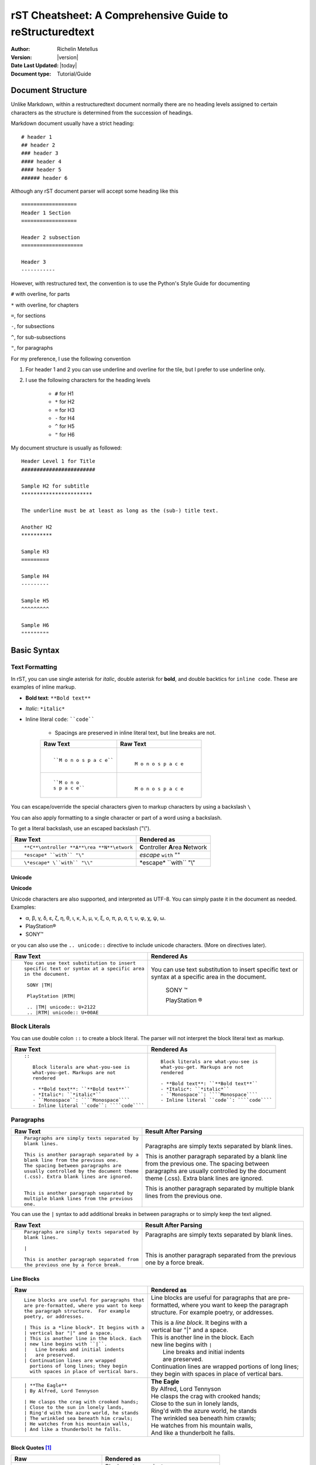 .. _rstCheatsheetGuide:

rST Cheatsheet: A Comprehensive Guide to reStructuredtext
##########################################################

:Author: Richelin Metellus
:Version: |version|
:Date Last Updated: |today|
:Document type: Tutorial/Guide

Document Structure
******************

Unlike Markdown, within a restructuredtext document normally there are no heading levels 
assigned to certain characters as the structure is determined from the succession 
of headings. 

Markdown document usually have a strict heading::
    
    # header 1 
    ## header 2 
    ### header 3
    #### header 4
    #### header 5 
    ###### header 6

Although any rST document parser will accept some heading like this 
::

    ==================
    Header 1 Section
    ==================

    Header 2 subsection 
    ====================

    Header 3 
    -----------

However, with restructured text, the convention is to use the Python's Style 
Guide for documenting

``#`` with overline, for parts

``*`` with overline, for chapters

``=``, for sections

``-``, for subsections

``^``, for sub-subsections

``"``, for paragraphs

For my preference, I use the following convention

1. For header 1 and 2 you can use underline and overline for the tile, but I prefer 
   to use underline only.
#. I use the following characters for the heading levels

    * ``#`` for H1
    * ``*`` for H2
    * ``=`` for H3
    * ``-`` for H4
    * ``^`` for H5
    * ``"`` for H6


My document structure is usually as followed::

    Header Level 1 for Title 
    ########################

    Sample H2 for subtitle
    ***********************

    The underline must be at least as long as the (sub-) title text.

    Another H2
    **********

    Sample H3
    =========

    Sample H4
    ---------

    Sample H5
    ^^^^^^^^^

    Sample H6
    """""""""

Basic Syntax
*************

Text Formatting 
================

In rST, you can use single asterisk for *italic*,  double 
asterisk for **bold**, and double backtics for ``inline code``. These are examples 
of inline markup.

- **Bold text**: ``**Bold text**``
- *Italic*: ``*italic*``
- Inline literal ``code``: ````code````

    - Spacings are preserved in inline literal text, but line breaks are not.

    +----------------------------------------------------+----------------------------------------------------+
    | **Raw Text**                                       | **Raw Text**                                       |
    +----------------------------------------------------+----------------------------------------------------+
    | ::                                                 |   |                                                |
    |                                                    |                                                    |
    |    ``M o n o s p a c e``                           |    ``M o n o s p a c e``                           |
    |                                                    |                                                    |
    +----------------------------------------------------+----------------------------------------------------+
    | ::                                                 |  |                                                 |
    |                                                    |                                                    |
    |    ``M o n o                                       |    ``M o n o                                       |
    |    s p a c e``                                     |    s p a c e``                                     |
    |                                                    |                                                    |
    +----------------------------------------------------+----------------------------------------------------+
    

You can escape/override the special characters given to markup characters 
by using a backslash ``\`` 

You can also apply formatting to a single character or part of a word using 
a backslash.

To get a literal backslash, use an escaped backslash ("\\"). 

+----------------------------------------------------+------------------------------------------------+
| **Raw Text**                                       | **Rendered as**                                |
+----------------------------------------------------+------------------------------------------------+
| ::                                                 |                                                |
|                                                    |                                                |
|    **C**\ontroller **A**\rea **N**\etwork          | **C**\ontroller **A**\rea **N**\etwork         |
|                                                    |                                                |
+----------------------------------------------------+------------------------------------------------+
| ::                                                 |                                                |
|                                                    |                                                |
|    *escape* ``with`` "\"                           | *escape* ``with`` "\"                          |
+----------------------------------------------------+------------------------------------------------+
| ::                                                 |                                                |
|                                                    |                                                |
|    \*escape* \``with`` "\\"                        | \*escape* \``with`` "\\"                       |
+----------------------------------------------------+------------------------------------------------+

Unicode 
---------

**Unicode** 

Unicode characters are also supported, and interpreted as UTF-8. You can simply 
paste it in the document as needed. Examples:

* α, β, γ, δ, ε, ζ, η, θ, ι, κ, λ, μ, ν, ξ, ο, π, ρ, σ, τ, υ, φ, χ, ψ, ω.
* PlayStation®
* SONY™

or you can also use the ``.. unicode::`` directive to include unicode characters.
(More on directives later).

+---------------------------------------------+---------------------------------------------+
| **Raw Text**                                | **Rendered As**                             |
+---------------------------------------------+---------------------------------------------+
| ::                                          |                                             |
|                                             |                                             |
|   You can use text substitution to insert   |You can use text substitution to insert      |
|   specific text or syntax at a specific area|specific text or syntax at a specific area   |
|   in the document.                          |in the document.                             |
|                                             |                                             |
|    SONY |TM|                                | SONY |TM|                                   |
|                                             |                                             |
|    PlayStation |RTM|                        | PlayStation |RTM|                           |                                   
|                                             |                                             |
|    .. |TM| unicode:: U+2122                 | .. |TM| unicode:: U+2122                    |
|    .. |RTM| unicode:: U+00AE                | .. |RTM| unicode:: U+00AE                   |
|                                             |                                             |
|                                             |                                             |
+---------------------------------------------+---------------------------------------------+

Block Literals 
===============

You can use double colon ``::`` to create a block literal. The parser will not 
interpret the block literal text as markup.

+-------------------------------------------------------+-------------------------------------------------------+
| **Raw Text**                                          | **Rendered As**                                       |   
+-------------------------------------------------------+-------------------------------------------------------+
| ::                                                    |                                                       |
|                                                       |                                                       |
|   ::                                                  |::                                                     |
|                                                       |                                                       |
|      Block literals are what-you-see is               |   Block literals are what-you-see is                  |
|      what-you-get. Markups are not                    |   what-you-get. Markups are not                       |
|      rendered                                         |   rendered                                            |
|                                                       |                                                       |                
|      - **Bold text**: ``**Bold text**``               |   - **Bold text**: ``**Bold text**``                  |
|      - *Italic*: ``*italic*``                         |   - *Italic*: ``*italic*``                            |                      
|      - ``Monospace``: ````Monospace````               |   - ``Monospace``: ````Monospace````                  |
|      - Inline literal ``code``: ````code````          |   - Inline literal ``code``: ````code````             |
|                                                       |                                                       |
+-------------------------------------------------------+-------------------------------------------------------+

Paragraphs 
===========

+---------------------------------------------+---------------------------------------------+
| **Raw Text**                                |      **Result After Parsing**               |
+---------------------------------------------+---------------------------------------------+
| ::                                          |                                             |
|                                             |                                             |
|    Paragraphs are simply texts separated by | Paragraphs are simply texts separated by    | 
|    blank lines.                             | blank lines.                                |
|                                             |                                             |  
|    This is another paragraph separated by a | This is another paragraph separated by a    |     
|    blank line from the previous one.        | blank line from the previous one.           |                         
|    The spacing between paragraphs are       | The spacing between paragraphs are          |
|    usually controlled by the document theme | usually controlled by the document theme    |   
|    (.css). Extra blank lines are ignored.   | (.css). Extra blank lines are ignored.      |
|                                             |                                             |
|                                             |                                             |
|    This is another paragraph separated by   | This is another paragraph separated by      |     
|    multiple blank lines from the previous   | multiple blank lines from the previous      |
|    one.                                     | one.                                        |
+---------------------------------------------+---------------------------------------------+

You can use the ``|`` syntax to add additional breaks in between paragraphs or to simply 
keep the text aligned.

+---------------------------------------------+---------------------------------------------+
| **Raw Text**                                |      **Result After Parsing**               |
+---------------------------------------------+---------------------------------------------+
| ::                                          |                                             |
|                                             |                                             |
|    Paragraphs are simply texts separated by | Paragraphs are simply texts separated by    | 
|    blank lines.                             | blank lines.                                |
|                                             |                                             |
|    |                                        | |                                           |
|                                             |                                             |  
|    This is another paragraph separated from | This is another paragraph separated from    |     
|    the previous one by a force break.       | the previous one by a force break.          |                         
+---------------------------------------------+---------------------------------------------+

Line Blocks 
------------

+----------------------------------------------+----------------------------------------------+
| **Raw**                                      | **Rendered as**                              |
+----------------------------------------------+----------------------------------------------+
| ::                                           |                                              |
|                                              |                                              |
|   Line blocks are useful for paragraphs that |   Line blocks are useful for paragraphs that |
|   are pre-formatted, where you want to keep  |   are pre-formatted, where you want to keep  |               
|   the paragraph structure.  For example      |   the paragraph structure.  For example      |         
|   poetry, or addresses.                      |   poetry, or addresses.                      |   
|                                              |                                              |                       
|   | This is a *line block*. It begins with a |   | This is a *line block*. It begins with a |            
|   | vertical bar "|" and a space.            |   | vertical bar "|" and a space.            |                   
|   | This is another line in the block. Each  |   | This is another line in the block. Each  |               
|   | new line begins with ``|``.              |   | new line begins with ``|``               |                   
|   |   Line breaks and initial indents        |   |    Line breaks and initial indents       |                       
|   |   are preserved.                         |   |    are preserved.                        |                   
|   | Continuation lines are wrapped           |   | Continuation lines are wrapped           |                   
|     portions of long lines; they begin       |     portions of long lines; they begin       |                   
|     with spaces in place of vertical bars.   |     with spaces in place of vertical bars.   |    
|                                              |                                              |
+----------------------------------------------+----------------------------------------------+
| ::                                           |                                              |
|                                              |                                              |
|    | **The Eagle**                           |   | **The Eagle**                            |                                        
|    | By Alfred, Lord Tennyson                |   | By Alfred, Lord Tennyson                 |
|                                              |                                              |
|    | He clasps the crag with crooked hands;  |   | He clasps the crag with crooked hands;   | 
|    | Close to the sun in lonely lands,       |   | Close to the sun in lonely lands,        |  
|    | Ring'd with the azure world, he stands  |   | Ring'd with the azure world, he stands   | 
|    | The wrinkled sea beneath him crawls;    |   | The wrinkled sea beneath him crawls;     |     
|    | He watches from his mountain walls,     |   | He watches from his mountain walls,      |    
|    | And like a thunderbolt he falls.        |   | And like a thunderbolt he falls.         |  
|                                              |                                              | 
|                                              |                                              | 
+----------------------------------------------+----------------------------------------------+

Block Quotes [1]_
------------------

+----------------------------------------------+-----------------------------------------------+
| **Raw**                                      | **Rendered as**                               |
+----------------------------------------------+-----------------------------------------------+
| ::                                           |                                               |
|                                              |                                               |
|   Block quotes are just:                     |   Block quotes are just:                      |
|                                              |                                               |
|       Indented paragraphs,                   |       Indented paragraphs,                    |
|                                              |                                               |
|           and they may nest.                 |           and they may nest.                  |
+----------------------------------------------+-----------------------------------------------+

Inserting Comments 
===================

You can add a comment in the document using the markup ``..`` syntax 
followed by the comment text. 

.. note:: Comments are ignored by the parser.

+---------------------------------------------+---------------------------------------------+
| **Raw Text**                                |      **Result After Parsing**               |
+---------------------------------------------+---------------------------------------------+
| ::                                          |                                             |
|                                             |                                             |
|   .. This single line comment is ignored.   |   .. This single line comment is ignored.   |
|   This is a text below the comment (No blank|   This is a text below the comment (No blank|
|   line after the comment, so we might get   |   line after the comment, so we might get   |  
|   a warning from parser).                   |   a warning from parser).                   |              
+---------------------------------------------+---------------------------------------------+
| ::                                          |                                             |
|                                             |                                             |
|   .. This is a multi-line comment.          |   .. This is a multi-line comment.          |
|      it is also ignored by the parser.      |      it is also ignored by the parser.      |
|      Whitespace and indentation matter.     |      Whitespace and indentation matter.     |
|                                             |                                             |
|   This is a text below the comment,         |   This is a text below the comment,         |                                                        
|   separated by a blank line.                |   separated by a blank line.                |          
+---------------------------------------------+---------------------------------------------+

**Empty comment**

An empty comment starts with ``..``  surrounded by blank lines before and after the ``..`` 
and contains no text.

+---------------------------------------------+---------------------------------------------+
| **Raw Text**                                |      **Result After Parsing**               |
+---------------------------------------------+---------------------------------------------+
| ::                                          |                                             |
|                                             |                                             |
|   Believe it or not, an empty comment syntax| Believe it or not, an empty comment syntax  |
|   is added below this line.                 | is added below this line.                   |
|                                             |                                             |
|   ..                                        | ..                                          |                
|                                             |                                             |
|   Another paragraph below the empty comment | Another paragraph below the empty comment   |
|   separated by a blank line.                | separated by a blank line.                  |
+---------------------------------------------+---------------------------------------------+

Lists 
*******

Bulleted List 
===============

You can also create an unordered list using ``-``, ``*`` or ``+`` for 
bullet points:

+----------------------------------------------------+----------------------------------------------------+
| **Raw Text**                                       | **Rendered as**                                    |
+----------------------------------------------------+----------------------------------------------------+
| ::                                                 |                                                    |
|                                                    |                                                    |
|   - hey, i'm a bullet point.                       |   - hey, i'm a bullet point.                       | 
|   - another bullet point.                          |   - another bullet point.                          |  
|                                                    |                                                    |
|       - Use an empty line + indentation (3         |       - Use an empty line + indentation (3         |                                           
|         or 4 spaces) for sub element. Whilst       |         or 4 spaces) for sub element. Whilst       |                                        
|         editing the paragraph if it spans over     |         editing the paragraph if it spans over     |                                              
|         2 or more lines, keep the text aligned     |         2 or more lines, keep the text aligned     |                                              
|         and properly indented.                     |         and properly indented.                     |                             
|       - Another sub-item. No blank line needed     |       - Another sub-item. No blank line needed     |                                              
|         beforehand but you can add one if you      |         beforehand but you can add one if you      |                                             
|         would like.                                |         would like.                                |                  
|                                                    |                                                    |    
|   - Keep an blank line in between top element      |   - Keep an blank line in between top element      |                                             
|     and sub-elements.                              |     and sub-elements.                              |
|                                                    |                                                    |
|                                                    |                                                    | 
+----------------------------------------------------+----------------------------------------------------+
| ::                                                 |                                                    |
|                                                    |                                                    |
|   + a bullet point using the ``+`` syntax          |   + a bullet point using the ``+`` syntax          |
|                                                    |                                                    |  
|   * another bullet point using the ``*`` syntax.   |   * another bullet point using the ``*`` syntax.   |
|     When mixing syntax, keep a blank line in       |     When mixing syntax, keep a blank line in       |
|     between to avoid warning.                      |     between to avoid warning.                      |
|                                                    |                                                    |
|   - another bullet point using ``-``               |   - another bullet point using ``-``               |
|                                                    |                                                    |
|                                                    |                                                    |              
|                                                    |                                                    |   
+----------------------------------------------------+----------------------------------------------------+


Numbered/Enumerated List 
========================

You can also create enumerated list using the following syntax pattern:

* A number followed immediately by a period (``.``) with no space. 

    * You can also use roman numerals followed by ``.``. 

* You can also use capital letters or lower case letters

* ``#.`` syntax can help with auto-numbering

    * Usually this will start at 1, but you can also specify the number at 
      which the list should start.

+----------------------------------------------------+----------------------------------------------------+
| **Raw Text**                                       | **Rendered as**                                    |
+----------------------------------------------------+----------------------------------------------------+
| ::                                                 |                                                    |
|                                                    |                                                    |    
|   **Ordered list**                                 |   **Ordered list**                                 |                    
|                                                    |                                                    | 
|    1. item 1 in the list                           |    1. item 1 in the list                           |   
|    2. item 2                                       |    2. item 2                                       |               
|    #. use ``#.`` for auto-numbering                |    #. use ``#.`` for auto-numbering                |                                      
|                                                    |                                                    |     
|    You can also specify the number at which        |    You can also specify the number at which        |                                              
|    the list should start                           |    the list should start                           |                           
|                                                    |                                                    | 
|    10. Item 10                                     |    10. Item 10                                     |                 
|    #. Item 11                                      |    #. Item 11                                      |                
|    #. so on and so forth                           |    #. so on and so forth                           |                          
|                                                    |                                                    |      
|    You can also have nested list                   |    You can also have nested list                   |                                    
|                                                    |                                                    |                                  
|    1. Item 1                                       |    1. Item 1                                       |                
|                                                    |                                                    |      
|        I. Item one using ``I.`` roman numerals     |        I. Item one using ``I.`` roman numerals     |                                                  
|        #. Roman numeral item number ``II.``        |        #. Roman numeral item number ``II.``        |                                               
|        #. So on and so forth                       |        #. So on and so forth                       |                                
|                                                    |                                                    |
|    #. Item 2                                       |    #. Item 2                                       |                                                                        
|                                                    |                                                    |     
|        A. Another sub list. First item using       |        A. Another sub list. First item using       |                                                                                                              
|           ``A.`` as a capital letter for           |           ``A.`` as a capital letter for           |                                                                                              
|           ordering.                                |           ordering.                                |                            
|        #. Sub list, 2nd item (auto numbering)      |        #. Sub list, 2nd item (auto numbering)      |                                                                                                        
|                                                    |                                                    |         
|    #. Item 3                                       |    #. Item 3                                       |                                                                        
|                                                    |                                                    |     
|        a. Another sub list , using lower case      |        a. Another sub list , using lower case      |
|           letter                                   |           letter                                   |                                                                                                                
|        #. Item b                                   |        #. Item b                                   |                                                                            
|                                                    |                                                    |                                                              
|    #. Item 4                                       |    #. Item 4                                       |                                                                        
|                                                    |                                                    |     
|        1. using sub nested                         |        1. using sub nested                         |                                                                                      
|        #. item 2                                   |        #. item 2                                   |                                                                            
|                                                    |                                                    |
|                                                    |                                                    |
+----------------------------------------------------+----------------------------------------------------+

Mixing List 
============

You can also mix bulleted list and enumerated list.

+----------------------------------------------------+----------------------------------------------------+
| **Raw Text**                                       | **Rendered as**                                    |
+----------------------------------------------------+----------------------------------------------------+
| ::                                                 |    |                                               |
|                                                    |                                                    |                                                                                                                                          
|    1. A list as top level element                  |    1. A list as top level element                  |                                                                                                                                                                                 
|                                                    |                                                    |                                                                                                                                                  
|    * a bullet point                                |    * a bullet point                                |                                                                                                                                                                    
|                                                    |                                                    |
|        * another bullet point                      |        * another bullet point                      |                                                                                                                                                                              
|                                                    |                                                    |                                                                                          
|                                                    |                                                    |                                                                                                                                                   
|    * A bullet point as top level element           |    * A bullet point as top level element           |                                                                                                                                                                                         
|                                                    |                                                    |                                                                                      
|        1. a list of sub element                    |        1. a list of sub element                    |                                                                                                                                                                                
|        #. another list element                     |        #. another list element                     |                                                                                                                     
|                                                    |                                                    |                                                        
|           | ...                                    |          | ...                                     |                                                                                                   
|                                                    |                                                    | 
|        5. jump to item 5                           |        5. jump to item 5                           |                                                                                   
|                                                    |                                                    |                                                          
|                                                    |                                                    |                                                          
+----------------------------------------------------+----------------------------------------------------+

Directives and Roles
*********************

**Directives** and **roles** are syntactic constructions that can add new features 
to the reStructuredText language by interpreting a chuck of text as a specific 
type of markup according to the name of the directive or role.

A **role** 

* is a type of inline markup that can be applied to text in the document.
* Syntax: ``:role-name:`interpreted text```

    * The *role name* is a either a user-defined name or a built-in predefined name 
      used by the parser. The role name is in between the colons ``:``
    * The *interpreted text* is the text that will be rendered according to the role 
      and is enclosed in backticks `````.

Example of roles

* ``:subscript:`` role 
* ``:superscript:`` role
* ``:math:`` role 

+----------------------------------------------------+----------------------------------------------------+
| **Raw Text**                                       | **Rendered as**                                    |
+----------------------------------------------------+----------------------------------------------------+
| ::                                                 |                                                    |
|                                                    |                                                    |
|    H :subscript:`2` O                              |    H :subscript:`2` O                              |
|                                                    |                                                    |
|    LaT :sub:`E`\X                                  |    LaT :sub:`E`\X                                  |
|                                                    |                                                    |
+----------------------------------------------------+----------------------------------------------------+
| ::                                                 |                                                    |
|                                                    |                                                    |
|   Ca :superscript:`+2`                             |   Ca :superscript:`+2`                             |
|                                                    |                                                    |
|                                                    |                                                    |
+----------------------------------------------------+----------------------------------------------------+
| ::                                                 |                                                    |
|                                                    |                                                    |
|   :math:`\sqrt{3x-1}+(1+x)^2`                      |   :math:`\sqrt{3x-1}+(1+x)^2`                      |
|                                                    |                                                    |
|                                                    |                                                    |
+----------------------------------------------------+----------------------------------------------------+


**Directives**

- are a type of **block-level markup** that can be applied to a block of text in the document.
    
    - A block markup is a text block
        
        - whose first line begins with ``..`` followed by whitespace
        - whose second and subsequent lines are indented relative to the first line.
        - and which ends before an unindented line.
    
    - useful for constructs that need special handling

    .. note:: There needs to be a blank line between explicit markup and 
        normal paragraphs

- directive Syntax:: 
    
    .. directive-name:: <required or optional argument>
        :option-name1: value
        :option-name2: value
        :option-nameN: value

        directive content/body goes here.
        Subsequent lines stay indented

- Examples of directives: ``.. note::``, ``.. warning::``, ``.. tip::``, 
  ``.. code-block::``, etc...

Tables [1]_ 
*************

Using these specials characters ``+``, ``=``, ``|``  you can create/draw table in 
restructuredtext. There are two syntaxes for tables in reStructuredText. 

1. **Grid tables**- which are complete but cumbersome to create. 
2. **Simple tables** are easy to create but limited (no row spans, etc.).

You can use directives like ``.. csv-table::`` or ``.. list-table::`` to create
easy to managed tables.

Grid Tables
=============

With grid tables, you can have nested tables and granular control on how 
the table can be drawn.

.. hint:: I have been using grid tables throughout this document.

+---------------------------------------------------------------+--------------------------------------------------------------+
| **Raw Text**                                                  | **Rendered As**                                              |
+---------------------------------------------------------------+--------------------------------------------------------------+
| ::                                                            |                                                              |                          
|                                                               |                                                              |                          
|    +--------------------------------+                         |   +--------------------------------+                         | 
|    | Raw Text                       |                         |   | Raw Text                       |                         | 
|    +--------------------------------+                         |   +--------------------------------+                         | 
|    | ::                             |                         |   | ::                             |                         | 
|    |                                |                         |   |                                |                         |     
|    |   ``M o n o s p a c e``        |                         |   |   ``M o n o s p a c e``        |                         | 
|    |                                |                         |   |                                |                         | 
|    |                                |                         |   |                                |                         | 
|    +--------------------------------+                         |   +--------------------------------+                         | 
|                                                               |                                                              |
+---------------------------------------------------------------+--------------------------------------------------------------+

++ **Grid table which span rows, columns and which includes header row**

+---------------------------------------------------------------+------------------------------------------------------+
| **Raw Text**                                                  | **Rendered as**                                      |
+---------------------------------------------------------------+------------------------------------------------------+
| ::                                                            |                                                      |
|                                                               |                                                      |
|                                                               |                                                      |
|   +------------+------------+-----------+                     |   +------------+------------+-----------+            |
|   | Header 1   | Header 2   | Header 3  |                     |   | Header 1   | Header 2   | Header 3  |            |
|   +============+============+===========+                     |   +============+============+===========+            |
|   | body row 1 | column 2   | column 3  |                     |   | body row 1 | column 2   | column 3  |            |
|   +------------+------------+-----------+                     |   +------------+------------+-----------+            |
|   | body row 2 | Cells may span columns.|                     |   | body row 2 | Cells may span columns.|            |
|   +------------+------------+-----------+                     |   +------------+------------+-----------+            |
|   | body row 3 | Cells may  | - Cells   |                     |   | body row 3 | Cells may  | - Cells   |            |
|   +------------+ span rows. | - contain |                     |   +------------+ span rows. | - contain |            |
|   | body row 4 |            | - blocks. |                     |   | body row 4 |            | - blocks. |            |
|   +------------+------------+-----------+                     |   +------------+------------+-----------+            |
+---------------------------------------------------------------+------------------------------------------------------+

Simple Table 
=============

+---------------------------------------------------------------+------------------------------------------------------+
| **Raw Text**                                                  | **Rendered as**                                      |
+---------------------------------------------------------------+------------------------------------------------------+
| ::                                                            |                                                      |
|                                                               |                                                      |
|                                                               |                                                      |
|   =====  =====  ======                                        |   =====  =====  ======                               |
|      Inputs     Output                                        |      Inputs     Output                               |
|   ------------  ------                                        |   ------------  ------                               |
|     A      B    A or B                                        |     A      B    A or B                               |
|   =====  =====  ======                                        |   =====  =====  ======                               |
|   False  False  False                                         |   False  False  False                                |
|   True   False  True                                          |   True   False  True                                 |
|   False  True   True                                          |   False  True   True                                 |
|   True   True   True                                          |   True   True   True                                 |
|   =====  =====  ======                                        |   =====  =====  ======                               |
+---------------------------------------------------------------+------------------------------------------------------+


.. Tip::

   To start a new row in a simple table without text in the first
   column in the processed output, use one of these:

   * an empty comment (``..``), which may be omitted from the processed
     output

   * a backslash escape followed by a space
     (:literal:`\\ \ `)

The following example illustrates continuation lines (row 2 consists
of two lines of text, and four lines for row 3), a blank line
separating paragraphs (row 3, column 2), text extending past the right
edge of the table, and a new row which will have no text in the first
column in the processed output (row 4)

+---------------------------------------------------------------+---------------------------------------------------------------+
| Raw Text                                                      | Rendered As                                                   |
+===============================================================+===============================================================+
| ::                                                            |                                                               |
|                                                               |                                                               |                                                                          
|     =====  =====                                              |     =====  =====                                              |                            
|     col 1  col 2                                              |     col 1  col 2                                              |                            
|     =====  =====                                              |     =====  =====                                              |                            
|     1      Second column of row 1.                            |     1      Second column of row 1.                            |                                              
|     2      Second column of row 2.                            |     2      Second column of row 2.                            |                                              
|            Second line of paragraph.                          |            Second line of paragraph.                          |                                                
|     3      - Second column of row 3.                          |     3      - Second column of row 3.                          |                                                
|                                                               |                                                               |            
|            - Second item in bullet                            |            - Second item in bullet                            |                                              
|              list (row 3, column 2).                          |              list (row 3, column 2).                          |                                                
|     \      Row 4; column 1 will be empty.                     |     \      Row 4; column 1 will be empty.                     |                                                     
|     =====  =====                                              |     =====  =====                                              |                            
|                                                               |                                                               |
|                                                               |                                                               |
+---------------------------------------------------------------+---------------------------------------------------------------+

CSV Table 
===========

.. warning:: The "csv-table" directive's *file* and *url*  options represent
    potential security holes.  They can be disabled with the
    ``file_insertion_enabled`` docutils runtime setting.


**Syntax**::

    .. csv-table:: Table Title
       :file: CSV file path and name
       :widths: 30, 70
       :header-rows: 1

.. tip:: for more information on the "csv-table" directive and the options 
    it supports, visit `docutils csv-table documentation <https://docutils.sourceforge.io/docs/ref/rst/directives.html#csv-table-1>`_

**Example**

+---------------------------------------------------------------+---------------------------------------------------------------+
| Raw Text                                                      | Rendered as                                                   |
+===============================================================+===============================================================+
| ::                                                            |                                                               |   
|                                                               |                                                               |
|     .. csv-table:: Frozen Delights!                           |     .. csv-table:: Frozen Delights!                           |                                    
|        :header: "Treat", "Quantity", "Description"            |        :header: "Treat", "Quantity", "Description"            |                                                   
|        :widths: 15, 10, 30                                    |        :widths: 15, 10, 30                                    |                           
|                                                               |                                                               | 
|        "Albatross", 2.99, "On a stick!"                       |        "Albatross", 2.99, "On a stick!"                       |                                        
|        "Crunchy Frog", 1.49, "If we took the bones out,       |        "Crunchy Frog", 1.49, "If we took the bones out,       |                                                        
|        it wouldn't be crunchy, now would it?"                 |        it wouldn't be crunchy, now would it?"                 |                                              
|        "Gannet Ripple", 1.99, "On a stick!"                   |        "Gannet Ripple", 1.99, "On a stick!"                   |                                            
|                                                               |                                                               |
+---------------------------------------------------------------+---------------------------------------------------------------+

.. note:: Within the CSV file, you can use RST markup just as you would if writing 
    in directly in the RST file.

    Make sure the parameters match the content of the CSV file.

List Table Directive
=====================

+--------------------------------------+--------------------------------------+
| Raw Text                             | Rendered Text                        |
+======================================+======================================+
| ::                                   |                                      |       
|                                      |                                      |    
|   .. list-table:: Title              |   .. list-table:: Title              |                            
|      :widths: 10 15 20               |      :widths: 10 15 20               |                           
|      :header-rows: 1                 |      :header-rows: 1                 |                         
|                                      |                                      |
|      * - Heading row 1, column 1     |      * - Heading row 1, column 1     |                                     
|        - Heading row 1, column 2     |        - Heading row 1, column 2     |                                   
|        - Heading row 1, column 3     |        - Heading row 1, column 3     |                                   
|      * - Row 1, column 1             |      * - Row 1, column 1             | 
|        -                             |        -                             |           
|        - Row 1, column 3             |        - Row 1, column 3             |                           
|      * - Row 2, column 1             |      * - Row 2, column 1             |                           
|        - Row 2, column 2             |        - Row 2, column 2             |     
|        - Row 2, column 3             |        - Row 2, column 3             |                           
|                                      |                                      |          
|                                      |                                      |     
+--------------------------------------+--------------------------------------+

Code Block & Syntax Highlighting
**********************************

The ``code`` directive is used to display block of code 
in your documentation. Through pygments, syntax highlighting is available
for multiple programming languages.

* Syntax::

    .. code:: <language>
       :option: value

       <your code here>
    
* ``<language>``:  The programming language for syntax highlighting 
  (e.g., python, bash, console javascript, C, C++, json, etc...).
 
* ``:option: value`` : Optional settings like ``number-lines`` for line numbers, 

.. note:: To have more formatting and options like line numbers, line highlighting, 
    etc... you can use the Sphinx ``code-block`` directive. The ``code-block`` directive 
    is more flexible and powerful than the ``code`` directive.

    * Syntax::

        .. code-block:: <language>
           :option: value

           <your code here>

    * ``<language>``: The programming language for syntax highlighting 
      (e.g., python, bash, console javascript, C, C++, json, etc...).
 
    * ``:option: value`` : Optional settings like ``linenos`` for line numbers,
      ``emphasize-lines`` for highlighting lines, ``lineno-start`` to specify the 
      starting line number for the code being displayed.

.. note:: By default, code blocks will use python syntax highlighting.

+----------------------------------------------------+----------------------------------------------------+
| Raw Text                                           | Rendered as                                        |
+====================================================+====================================================+
| ::                                                 |                                                    |
|                                                    |                                                    |
|    .. code:: python                                |    .. code:: python                                | 
|                                                    |                                                    |
|        def greet(name):                            |        def greet(name):                            |
|            print(f"Hello, {name}!")                |            print(f"Hello, {name}!")                | 
|                                                    |                                                    |
+----------------------------------------------------+----------------------------------------------------+
| ::                                                 |                                                    | 
|                                                    |                                                    |
|   .. code:: C                                      |   .. code:: C                                      |                         
|      :number-lines:                                |      :number-lines:                                |
|                                                    |                                                    |       
|       #include <stdio.h>                           |       #include <stdio.h>                           |                             
|                                                    |                                                    | 
|       // Function to greet a user by name          |       // Function to greet a user by name          |                                              
|       void greet(const char *name) {               |       void greet(const char *name) {               |                                         
|           printf("Hello, %s!\n", name);            |           printf("Hello, %s!\n", name);            |                                            
|       }                                            |       }                                            |            
|                                                    |                                                    |       
+----------------------------------------------------+----------------------------------------------------+


Hyperlinks, Cross-Referencing (Document Linkage) 
*************************************************

External Hyperlinks
====================

+---------------------------------------------------------------+-------------------------------------------------------------+
| Raw Text                                                      | Rendered as                                                 |
+===============================================================+=============================================================+
| ::                                                            |                                                             |
|                                                               |                                                             |
|   External hyperlinks, like Python_.                          |   External hyperlinks, like Python_.                        |
|                                                               |                                                             |
|   .. _Python: http://www.python.org/                          |   .. _Python: http://www.python.org/                        |
+---------------------------------------------------------------+-------------------------------------------------------------+
| ::                                                            |                                                             |
|                                                               |                                                             |
|   External hyperlinks, like `Python                           |   External hyperlinks, like `Python                         |
|   <http://www.python.org/>`_.                                 |   <http://www.python.org/>`_.                               |
+---------------------------------------------------------------+-------------------------------------------------------------+

Indirect Hyperlinks and Anonymous Hyperlinks
=============================================

The second hyperlink target (the line beginning with "__") is both an indirect hyperlink target 
(indirectly pointing at the Python website via the ``Python_`` reference) and an anonymous 
hyperlink target. In the text, a double-underscore suffix is used to indicate an anonymous 
hyperlink reference. In an anonymous hyperlink target, the reference text is not repeated. 
This is useful for references with long text or throw-away references, 
but the target should be kept close to the reference to prevent 
them going out of sync.

+---------------------------------------------------------------+-------------------------------------------------------------+
| Raw Text                                                      | Rendered as                                                 |
+===============================================================+=============================================================+
| ::                                                            |                                                             |
|                                                               |                                                             |
|   Python_ is `my favourite                                    |   Python_ is `my favourite                                  |
|   programming language`__.                                    |   programming language`__.                                  |
|                                                               |                                                             |
|   .. _Python: http://www.python.org/                          |   .. _Python: http://www.python.org/                        |
|                                                               |                                                             |
|   __ Python_                                                  |   __ Python_                                                |
|                                                               |                                                             |
+---------------------------------------------------------------+-------------------------------------------------------------+

Internal Hyperlinks (Cross-References)
======================================

+---------------------------------------------------------------+-------------------------------------------------------------+
| Raw Text                                                      | Rendered as                                                 |
+===============================================================+=============================================================+
| ::                                                            |                                                             |
|                                                               |                                                             |
|   Internal cross-references, like example_.                   |   Internal cross-references, like example_.                 |
|                                                               |                                                             |
|   .. _example:                                                |   .. _example:                                              |
|                                                               |                                                             |
|   This is an example cross-reference target.                  |   This is an example cross-reference target.                |
+---------------------------------------------------------------+-------------------------------------------------------------+

Implicit Hyperlinks Targets
============================

You can also reference a section or subsection by using the section title as the reference.

+---------------------------------------------------------------+---------------------------------------------------------------+
| Raw Text                                                      | Raw Text                                                      | 
+===============================================================+===============================================================+
| ::                                                            |                                                               |            
|                                                               |                                                               |
|     Implicit reference that allows you to jump to             |     Implicit reference that allows you to jump to             |                                                            
|     `Internal Hyperlinks (Cross-References)`_                 |     `Internal Hyperlinks (Cross-References)`_                 |                                                       
|                                                               |                                                               |          
|                                                               |                                                               |          
+---------------------------------------------------------------+---------------------------------------------------------------+

.. note:: Reference/target label must be unique within the document. To reference to label 
    that lives in another document, you will have use the sphinx project 
    built-in ``:ref:`` role. Docutils rst does not support this.

Citations, Footnotes, and Bibliography 
***************************************


🎯Bonus: Tips for Writing reST Documents
*****************************************

✅ **Use consistent heading styles** throughout the document. 

✅ **Indent lists and blocks properly**— whitespace is important in reST!

✅ **Use cross-references** (``.. _label:``) to link between sections easily. 

✅ **Use python Sphinx project + extensions** for advanced features like LaTeX math, diagrams, 
or API documentation to generate beautiful documentation and produce different output formats.

Conclusion
**********

At a high level, you can think of reStructuredText as having 3 types of syntax:

* Character markup 
    
    -  ``+``, ``*``, ``|``, ``=``, ``#`` ``.`` as in bullet points, lists, 
       and tables, sections title

    - Whitespaces (Blank line, Indentation, page break, etc...)

* Inline markup

    - Inline markup allows words and phrases within text to have character styles 
      like italics and boldface) and functionality (like hyperlinks).
      See more by checking out `Text Formatting`_ section.

* and block markup (explicit markup)

    - A block markup is a text block
        
        - whose first line begins with ``..`` followed by whitespace
        - whose second and subsequent lines are indented relative to the first line.
        - and which ends before an unindented line.
    
    - useful for constructs that need special handling

    .. note:: There needs to be a blank line between explicit markup and 
        normal paragraphs
    
    * Examples of block markup are comments, directives, and 
      footnotes, etc...

In conclusion, using only special markup characters and text, one can create a reStructuredText document 
which is made up of body or block-level elements which may be structured into 
sections and subsections.

.. uml:: ../../_images/src/rstMindmap.puml
   :width: 1080px
   :scale: 60%
   :alt: This document structure plantuml diagram

References/Additional Resources
********************************

.. [1] `reStructuredText Markup Specification`_

.. _reStructuredText Markup Specification: https://docutils.sourceforge.io/docs/ref/rst/restructuredtext.html